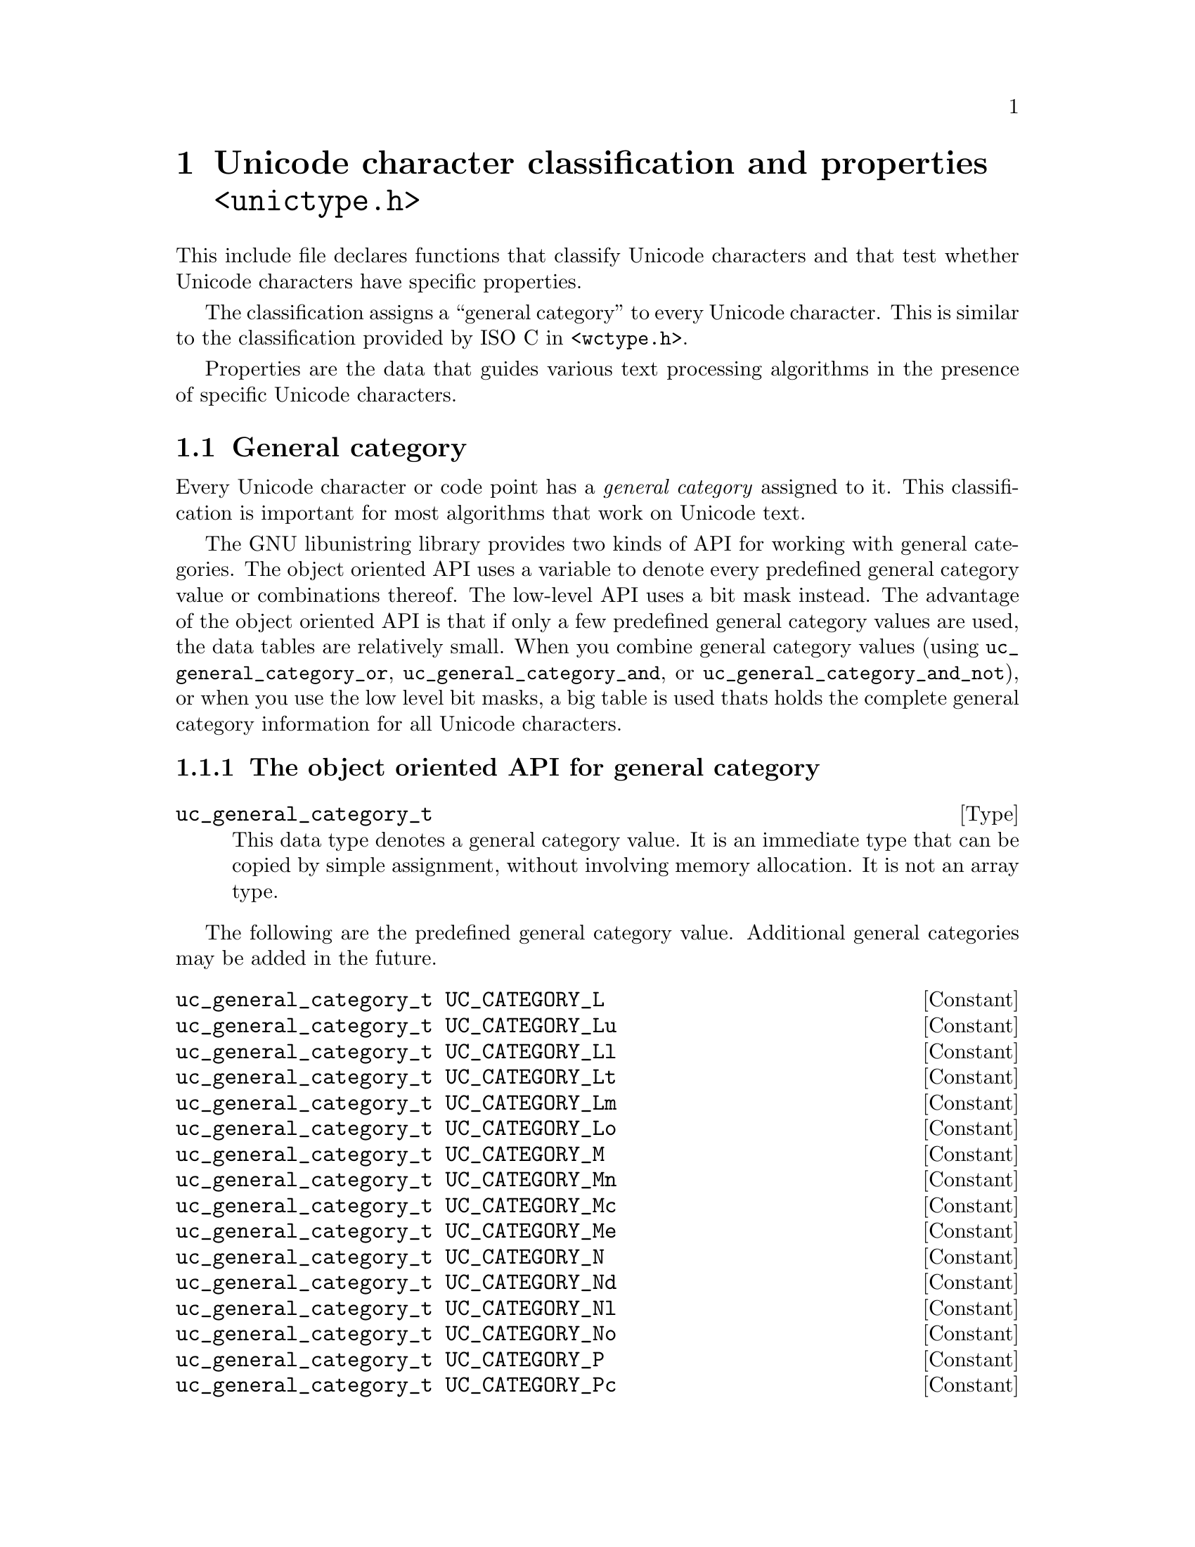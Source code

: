 @node unictype.h
@chapter Unicode character classification and properties @code{<unictype.h>}

This include file declares functions that classify Unicode characters
and that test whether Unicode characters have specific properties.

The classification assigns a ``general category'' to every Unicode
character.  This is similar to the classification provided by ISO C in
@code{<wctype.h>}.

Properties are the data that guides various text processing algorithms
in the presence of specific Unicode characters.

@menu
* General category::
* Canonical combining class::
* Bidirectional category::
* Decimal digit value::
* Digit value::
* Numeric value::
* Mirrored character::
* Properties::
* Scripts::
* Blocks::
* ISO C and Java syntax::
* Classifications like in ISO C::
@end menu

@node General category
@section General category

@cindex general category
@cindex Unicode character, general category
@cindex Unicode character, classification
Every Unicode character or code point has a @emph{general category} assigned
to it.  This classification is important for most algorithms that work on
Unicode text.

The GNU libunistring library provides two kinds of API for working with
general categories.  The object oriented API uses a variable to denote
every predefined general category value or combinations thereof.  The
low-level API uses a bit mask instead.  The advantage of the object oriented
API is that if only a few predefined general category values are used,
the data tables are relatively small.  When you combine general category
values (using @code{uc_general_category_or}, @code{uc_general_category_and},
or @code{uc_general_category_and_not}), or when you use the low level
bit masks, a big table is used thats holds the complete general category
information for all Unicode characters.

@menu
* Object oriented API::
* Bit mask API::
@end menu

@node Object oriented API
@subsection The object oriented API for general category

@deftp Type uc_general_category_t
This data type denotes a general category value.  It is an immediate type that
can be copied by simple assignment, without involving memory allocation.  It is
not an array type.
@end deftp

The following are the predefined general category value.  Additional general
categories may be added in the future.

@deftypevr Constant uc_general_category_t UC_CATEGORY_L
@deftypevrx Constant uc_general_category_t UC_CATEGORY_Lu
@deftypevrx Constant uc_general_category_t UC_CATEGORY_Ll
@deftypevrx Constant uc_general_category_t UC_CATEGORY_Lt
@deftypevrx Constant uc_general_category_t UC_CATEGORY_Lm
@deftypevrx Constant uc_general_category_t UC_CATEGORY_Lo
@deftypevrx Constant uc_general_category_t UC_CATEGORY_M
@deftypevrx Constant uc_general_category_t UC_CATEGORY_Mn
@deftypevrx Constant uc_general_category_t UC_CATEGORY_Mc
@deftypevrx Constant uc_general_category_t UC_CATEGORY_Me
@deftypevrx Constant uc_general_category_t UC_CATEGORY_N
@deftypevrx Constant uc_general_category_t UC_CATEGORY_Nd
@deftypevrx Constant uc_general_category_t UC_CATEGORY_Nl
@deftypevrx Constant uc_general_category_t UC_CATEGORY_No
@deftypevrx Constant uc_general_category_t UC_CATEGORY_P
@deftypevrx Constant uc_general_category_t UC_CATEGORY_Pc
@deftypevrx Constant uc_general_category_t UC_CATEGORY_Pd
@deftypevrx Constant uc_general_category_t UC_CATEGORY_Ps
@deftypevrx Constant uc_general_category_t UC_CATEGORY_Pe
@deftypevrx Constant uc_general_category_t UC_CATEGORY_Pi
@deftypevrx Constant uc_general_category_t UC_CATEGORY_Pf
@deftypevrx Constant uc_general_category_t UC_CATEGORY_Po
@deftypevrx Constant uc_general_category_t UC_CATEGORY_S
@deftypevrx Constant uc_general_category_t UC_CATEGORY_Sm
@deftypevrx Constant uc_general_category_t UC_CATEGORY_Sc
@deftypevrx Constant uc_general_category_t UC_CATEGORY_Sk
@deftypevrx Constant uc_general_category_t UC_CATEGORY_So
@deftypevrx Constant uc_general_category_t UC_CATEGORY_Z
@deftypevrx Constant uc_general_category_t UC_CATEGORY_Zs
@deftypevrx Constant uc_general_category_t UC_CATEGORY_Zl
@deftypevrx Constant uc_general_category_t UC_CATEGORY_Zp
@deftypevrx Constant uc_general_category_t UC_CATEGORY_C
@deftypevrx Constant uc_general_category_t UC_CATEGORY_Cc
@deftypevrx Constant uc_general_category_t UC_CATEGORY_Cf
@deftypevrx Constant uc_general_category_t UC_CATEGORY_Cs
@deftypevrx Constant uc_general_category_t UC_CATEGORY_Co
@deftypevrx Constant uc_general_category_t UC_CATEGORY_Cn
@end deftypevr

The following are alias names for predefined General category values.

@deftypevr Macro uc_general_category_t UC_LETTER
This is another name for @code{UC_CATEGORY_L}.
@end deftypevr

@deftypevr Macro uc_general_category_t UC_UPPERCASE_LETTER
This is another name for @code{UC_CATEGORY_Lu}.
@end deftypevr

@deftypevr Macro uc_general_category_t UC_LOWERCASE_LETTER
This is another name for @code{UC_CATEGORY_Ll}.
@end deftypevr

@deftypevr Macro uc_general_category_t UC_TITLECASE_LETTER
This is another name for @code{UC_CATEGORY_Lt}.
@end deftypevr

@deftypevr Macro uc_general_category_t UC_MODIFIER_LETTER
This is another name for @code{UC_CATEGORY_Lm}.
@end deftypevr

@deftypevr Macro uc_general_category_t UC_OTHER_LETTER
This is another name for @code{UC_CATEGORY_Lo}.
@end deftypevr

@deftypevr Macro uc_general_category_t UC_MARK
This is another name for @code{UC_CATEGORY_M}.
@end deftypevr

@deftypevr Macro uc_general_category_t UC_NON_SPACING_MARK
This is another name for @code{UC_CATEGORY_Mn}.
@end deftypevr

@deftypevr Macro uc_general_category_t UC_COMBINING_SPACING_MARK
This is another name for @code{UC_CATEGORY_Mc}.
@end deftypevr

@deftypevr Macro uc_general_category_t UC_ENCLOSING_MARK
This is another name for @code{UC_CATEGORY_Me}.
@end deftypevr

@deftypevr Macro uc_general_category_t UC_NUMBER
This is another name for @code{UC_CATEGORY_N}.
@end deftypevr

@deftypevr Macro uc_general_category_t UC_DECIMAL_DIGIT_NUMBER
This is another name for @code{UC_CATEGORY_Nd}.
@end deftypevr

@deftypevr Macro uc_general_category_t UC_LETTER_NUMBER
This is another name for @code{UC_CATEGORY_Nl}.
@end deftypevr

@deftypevr Macro uc_general_category_t UC_OTHER_NUMBER
This is another name for @code{UC_CATEGORY_No}.
@end deftypevr

@deftypevr Macro uc_general_category_t UC_PUNCTUATION
This is another name for @code{UC_CATEGORY_P}.
@end deftypevr

@deftypevr Macro uc_general_category_t UC_CONNECTOR_PUNCTUATION
This is another name for @code{UC_CATEGORY_Pc}.
@end deftypevr

@deftypevr Macro uc_general_category_t UC_DASH_PUNCTUATION
This is another name for @code{UC_CATEGORY_Pd}.
@end deftypevr

@deftypevr Macro uc_general_category_t UC_OPEN_PUNCTUATION
This is another name for @code{UC_CATEGORY_Ps} (``start punctuation'').
@end deftypevr

@deftypevr Macro uc_general_category_t UC_CLOSE_PUNCTUATION
This is another name for @code{UC_CATEGORY_Pe} (``end punctuation'').
@end deftypevr

@deftypevr Macro uc_general_category_t UC_INITIAL_QUOTE_PUNCTUATION
This is another name for @code{UC_CATEGORY_Pi}.
@end deftypevr

@deftypevr Macro uc_general_category_t UC_FINAL_QUOTE_PUNCTUATION
This is another name for @code{UC_CATEGORY_Pf}.
@end deftypevr

@deftypevr Macro uc_general_category_t UC_OTHER_PUNCTUATION
This is another name for @code{UC_CATEGORY_Po}.
@end deftypevr

@deftypevr Macro uc_general_category_t UC_SYMBOL
This is another name for @code{UC_CATEGORY_S}.
@end deftypevr

@deftypevr Macro uc_general_category_t UC_MATH_SYMBOL
This is another name for @code{UC_CATEGORY_Sm}.
@end deftypevr

@deftypevr Macro uc_general_category_t UC_CURRENCY_SYMBOL
This is another name for @code{UC_CATEGORY_Sc}.
@end deftypevr

@deftypevr Macro uc_general_category_t UC_MODIFIER_SYMBOL
This is another name for @code{UC_CATEGORY_Sk}.
@end deftypevr

@deftypevr Macro uc_general_category_t UC_OTHER_SYMBOL
This is another name for @code{UC_CATEGORY_So}.
@end deftypevr

@deftypevr Macro uc_general_category_t UC_SEPARATOR
This is another name for @code{UC_CATEGORY_Z}.
@end deftypevr

@deftypevr Macro uc_general_category_t UC_SPACE_SEPARATOR
This is another name for @code{UC_CATEGORY_Zs}.
@end deftypevr

@deftypevr Macro uc_general_category_t UC_LINE_SEPARATOR
This is another name for @code{UC_CATEGORY_Zl}.
@end deftypevr

@deftypevr Macro uc_general_category_t UC_PARAGRAPH_SEPARATOR
This is another name for @code{UC_CATEGORY_Zp}.
@end deftypevr

@deftypevr Macro uc_general_category_t UC_OTHER
This is another name for @code{UC_CATEGORY_C}.
@end deftypevr

@deftypevr Macro uc_general_category_t UC_CONTROL
This is another name for @code{UC_CATEGORY_Cc}.
@end deftypevr

@deftypevr Macro uc_general_category_t UC_FORMAT
This is another name for @code{UC_CATEGORY_Cf}.
@end deftypevr

@deftypevr Macro uc_general_category_t UC_SURROGATE
This is another name for @code{UC_CATEGORY_Cs}.  All code points in this
category are invalid characters.
@end deftypevr

@deftypevr Macro uc_general_category_t UC_PRIVATE_USE
This is another name for @code{UC_CATEGORY_Co}.
@end deftypevr

@deftypevr Macro uc_general_category_t UC_UNASSIGNED
This is another name for @code{UC_CATEGORY_Cn}.  Some code points in this
category are invalid characters.
@end deftypevr

The following functions combine general categories, like in a boolean algebra,
except that there is no @samp{not} operation.

@deftypefun uc_general_category_t uc_general_category_or (uc_general_category_t @var{category1}, uc_general_category_t @var{category2})
Returns the union of two general categories.
This corresponds to the unions of the two sets of characters.
@end deftypefun

@deftypefun uc_general_category_t uc_general_category_and (uc_general_category_t @var{category1}, uc_general_category_t @var{category2})
Returns the intersection of two general categories as bit masks.
This @emph{does not} correspond to the intersection of the two sets of
characters.
@c Really??
@end deftypefun

@deftypefun uc_general_category_t uc_general_category_and_not (uc_general_category_t @var{category1}, uc_general_category_t @var{category2})
Returns the intersection of a general category with the complement of a
second general category, as bit masks.
This @emph{does not} correspond to the intersection with complement, when
viewing the categories as sets of characters.
@c Really??
@end deftypefun

The following functions associate general categories with their name.

@deftypefun {const char *} uc_general_category_name (uc_general_category_t @var{category})
Returns the name of a general category.
Returns NULL if the general category corresponds to a bit mask that does not
have a name.
@end deftypefun

@deftypefun uc_general_category_t uc_general_category_byname (const char *@var{category_name})
Returns the general category given by name, e.g@. @code{"Lu"}.
@end deftypefun

The following functions view general categories as sets of Unicode characters.

@deftypefun uc_general_category_t uc_general_category (ucs4_t @var{uc})
Returns the general category of a Unicode character.

This function uses a big table.
@end deftypefun

@deftypefun bool uc_is_general_category (ucs4_t @var{uc}, uc_general_category_t @var{category})
Tests whether a Unicode character belongs to a given category.
The @var{category} argument can be a predefined general category or the
combination of several predefined general categories.
@end deftypefun

@node Bit mask API
@subsection The bit mask API for general category

The following are the predefined general category value as bit masks.
Additional general categories may be added in the future.

@deftypevr Macro uint32_t UC_CATEGORY_MASK_L
@deftypevrx Macro uint32_t UC_CATEGORY_MASK_Lu
@deftypevrx Macro uint32_t UC_CATEGORY_MASK_Ll
@deftypevrx Macro uint32_t UC_CATEGORY_MASK_Lt
@deftypevrx Macro uint32_t UC_CATEGORY_MASK_Lm
@deftypevrx Macro uint32_t UC_CATEGORY_MASK_Lo
@deftypevrx Macro uint32_t UC_CATEGORY_MASK_M
@deftypevrx Macro uint32_t UC_CATEGORY_MASK_Mn
@deftypevrx Macro uint32_t UC_CATEGORY_MASK_Mc
@deftypevrx Macro uint32_t UC_CATEGORY_MASK_Me
@deftypevrx Macro uint32_t UC_CATEGORY_MASK_N
@deftypevrx Macro uint32_t UC_CATEGORY_MASK_Nd
@deftypevrx Macro uint32_t UC_CATEGORY_MASK_Nl
@deftypevrx Macro uint32_t UC_CATEGORY_MASK_No
@deftypevrx Macro uint32_t UC_CATEGORY_MASK_P
@deftypevrx Macro uint32_t UC_CATEGORY_MASK_Pc
@deftypevrx Macro uint32_t UC_CATEGORY_MASK_Pd
@deftypevrx Macro uint32_t UC_CATEGORY_MASK_Ps
@deftypevrx Macro uint32_t UC_CATEGORY_MASK_Pe
@deftypevrx Macro uint32_t UC_CATEGORY_MASK_Pi
@deftypevrx Macro uint32_t UC_CATEGORY_MASK_Pf
@deftypevrx Macro uint32_t UC_CATEGORY_MASK_Po
@deftypevrx Macro uint32_t UC_CATEGORY_MASK_S
@deftypevrx Macro uint32_t UC_CATEGORY_MASK_Sm
@deftypevrx Macro uint32_t UC_CATEGORY_MASK_Sc
@deftypevrx Macro uint32_t UC_CATEGORY_MASK_Sk
@deftypevrx Macro uint32_t UC_CATEGORY_MASK_So
@deftypevrx Macro uint32_t UC_CATEGORY_MASK_Z
@deftypevrx Macro uint32_t UC_CATEGORY_MASK_Zs
@deftypevrx Macro uint32_t UC_CATEGORY_MASK_Zl
@deftypevrx Macro uint32_t UC_CATEGORY_MASK_Zp
@deftypevrx Macro uint32_t UC_CATEGORY_MASK_C
@deftypevrx Macro uint32_t UC_CATEGORY_MASK_Cc
@deftypevrx Macro uint32_t UC_CATEGORY_MASK_Cf
@deftypevrx Macro uint32_t UC_CATEGORY_MASK_Cs
@deftypevrx Macro uint32_t UC_CATEGORY_MASK_Co
@deftypevrx Macro uint32_t UC_CATEGORY_MASK_Cn
@end deftypevr

The following function views general categories as sets of Unicode characters.

@deftypefun bool uc_is_general_category_withtable (ucs4_t @var{uc}, uint32_t @var{bitmask})
Tests whether a Unicode character belongs to a given category.
The @var{bitmask} argument can be a predefined general category bitmask or the
combination of several predefined general category bitmasks.

This function uses a big table comprising all general categories.
@end deftypefun

@node Canonical combining class
@section Canonical combining class

@cindex canonical combining class
@cindex Unicode character, canonical combining class
Every Unicode character or code point has a @emph{canonical combining class}
assigned to it.

What is the meaning of the canonical combining class?  Essentially, it
indicates the priority with which a combining character is attached to its
base character.  The characters for which the canonical combining class is 0
are the base characters, and the characters for which it is greater than 0 are
the combining characters.  Combining characters are rendered
near/attached/around their base character, and combining characters with small
combining classes are attached "first" or "closer" to the base character.

The canonical combining class of a character is a number in the range
0..255.  The possible values are described in the Unicode Character Database
@url{http://www.unicode.org/Public/UNIDATA/UCD.html}.  The list here is not
definitive; more values can be added in future versions.

@deftypevr Constant int UC_CCC_NR
The canonical combining class value for ``Not Reordered'' characters.
The value is 0.
@end deftypevr

@deftypevr Constant int UC_CCC_OV
The canonical combining class value for ``Overlay'' characters.
@end deftypevr

@deftypevr Constant int UC_CCC_NK
The canonical combining class value for ``Nukta'' characters.
@end deftypevr

@deftypevr Constant int UC_CCC_KV
The canonical combining class value for ``Kana Voicing'' characters.
@end deftypevr

@deftypevr Constant int UC_CCC_VR
The canonical combining class value for ``Virama'' characters.
@end deftypevr

@deftypevr Constant int UC_CCC_ATBL
The canonical combining class value for ``Attached Below Left'' characters.
@end deftypevr

@deftypevr Constant int UC_CCC_ATB
The canonical combining class value for ``Attached Below'' characters.
@end deftypevr

@deftypevr Constant int UC_CCC_ATAR
The canonical combining class value for ``Attached Above Right'' characters.
@end deftypevr

@deftypevr Constant int UC_CCC_BL
The canonical combining class value for ``Below Left'' characters.
@end deftypevr

@deftypevr Constant int UC_CCC_B
The canonical combining class value for ``Below'' characters.
@end deftypevr

@deftypevr Constant int UC_CCC_BR
The canonical combining class value for ``Below Right'' characters.
@end deftypevr

@deftypevr Constant int UC_CCC_L
The canonical combining class value for ``Left'' characters.
@end deftypevr

@deftypevr Constant int UC_CCC_R
The canonical combining class value for ``Right'' characters.
@end deftypevr

@deftypevr Constant int UC_CCC_AL
The canonical combining class value for ``Above Left'' characters.
@end deftypevr

@deftypevr Constant int UC_CCC_A
The canonical combining class value for ``Above'' characters.
@end deftypevr

@deftypevr Constant int UC_CCC_AR
The canonical combining class value for ``Above Right'' characters.
@end deftypevr

@deftypevr Constant int UC_CCC_DB
The canonical combining class value for ``Double Below'' characters.
@end deftypevr

@deftypevr Constant int UC_CCC_DA
The canonical combining class value for ``Double Above'' characters.
@end deftypevr

@deftypevr Constant int UC_CCC_IS
The canonical combining class value for ``Iota Subscript'' characters.
@end deftypevr

The following function looks up the canonical combining class of a character.

@deftypefun int uc_combining_class (ucs4_t @var{uc})
Returns the canonical combining class of a Unicode character.
@end deftypefun

@node Bidirectional category
@section Bidirectional category

@cindex bidirectional category
@cindex Unicode character, bidirectional category
Every Unicode character or code point has a @emph{bidirectional category}
assigned to it.

The bidirectional category guides the bidirectional algorithm
(@url{http://www.unicode.org/reports/tr9/}).  The possible values are
the following.

@deftypevr Constant int UC_BIDI_L
The bidirectional category for `Left-to-Right`'' characters.
@end deftypevr

@deftypevr Constant int UC_BIDI_LRE
The bidirectional category for ``Left-to-Right Embedding'' characters.
@end deftypevr

@deftypevr Constant int UC_BIDI_LRO
The bidirectional category for ``Left-to-Right Override'' characters.
@end deftypevr

@deftypevr Constant int UC_BIDI_R
The bidirectional category for ``Right-to-Left'' characters.
@end deftypevr

@deftypevr Constant int UC_BIDI_AL
The bidirectional category for ``Right-to-Left Arabic'' characters.
@end deftypevr

@deftypevr Constant int UC_BIDI_RLE
The bidirectional category for ``Right-to-Left Embedding'' characters.
@end deftypevr

@deftypevr Constant int UC_BIDI_RLO
The bidirectional category for ``Right-to-Left Override'' characters.
@end deftypevr

@deftypevr Constant int UC_BIDI_PDF
The bidirectional category for ``Pop Directional Format'' characters.
@end deftypevr

@deftypevr Constant int UC_BIDI_EN
The bidirectional category for ``European Number'' characters.
@end deftypevr

@deftypevr Constant int UC_BIDI_ES
The bidirectional category for ``European Number Separator'' characters.
@end deftypevr

@deftypevr Constant int UC_BIDI_ET
The bidirectional category for ``European Number Terminator'' characters.
@end deftypevr

@deftypevr Constant int UC_BIDI_AN
The bidirectional category for ``Arabic Number'' characters.
@end deftypevr

@deftypevr Constant int UC_BIDI_CS
The bidirectional category for ``Common Number Separator'' characters.
@end deftypevr

@deftypevr Constant int UC_BIDI_NSM
The bidirectional category for ``Non-Spacing Mark'' characters.
@end deftypevr

@deftypevr Constant int UC_BIDI_BN
The bidirectional category for ``Boundary Neutral'' characters.
@end deftypevr

@deftypevr Constant int UC_BIDI_B
The bidirectional category for ``Paragraph Separator'' characters.
@end deftypevr

@deftypevr Constant int UC_BIDI_S
The bidirectional category for ``Segment Separator'' characters.
@end deftypevr

@deftypevr Constant int UC_BIDI_WS
The bidirectional category for ``Whitespace'' characters.
@end deftypevr

@deftypevr Constant int UC_BIDI_ON
The bidirectional category for ``Other Neutral'' characters.
@end deftypevr

The following functions implement the association between a bidirectional
category and its name.

@deftypefun {const char *} uc_bidi_category_name (int @var{category})
Returns the name of a bidirectional category.
@end deftypefun

@deftypefun int uc_bidi_category_byname (const char *@var{category_name})
Returns the bidirectional category given by name, e.g@. @code{"LRE"}.
@end deftypefun

The following functions view bidirectional categories as sets of Unicode
characters.

@deftypefun int uc_bidi_category (ucs4_t @var{uc})
Returns the bidirectional category of a Unicode character.
@end deftypefun

@deftypefun bool uc_is_bidi_category (ucs4_t @var{uc}, int @var{category})
Tests whether a Unicode character belongs to a given bidirectional category.
@end deftypefun

@node Decimal digit value
@section Decimal digit value

@cindex value, of Unicode character
@cindex Unicode character, value
Decimal digits (like the digits from @samp{0} to @samp{9}) exist in many
scripts.  The following function converts a decimal digit character to its
numerical value.

@deftypefun int uc_decimal_value (ucs4_t @var{uc})
Returns the decimal digit value of a Unicode character.
The return value is an integer in the range 0..9, or -1 for characters that
do not represent a decimal digit.
@end deftypefun

@node Digit value
@section Digit value

@cindex value, of Unicode character
@cindex Unicode character, value
Digit characters are like decimal digit characters, possibly in special forms,
like as superscript, subscript, or circled.  The following function converts a
digit character to its numerical value.

@deftypefun int uc_digit_value (ucs4_t @var{uc})
Returns the digit value of a Unicode character.
The return value is an integer in the range 0..9, or -1 for characters that
do not represent a digit.
@end deftypefun

@node Numeric value
@section Numeric value

@cindex value, of Unicode character
@cindex Unicode character, value
There are also characters that represent numbers without a digit system, like
the Roman numerals, and fractional numbers, like 1/4 or 3/4.

The following type represents the numeric value of a Unicode character.
@deftp Type uc_fraction_t
This is a structure type with the following fields:
@smallexample
int numerator;
int denominator;
@end smallexample
An integer @var{n} is represented by @code{numerator = @var{n}},
@code{denominator = 1}.
@end deftp

The following function converts a number character to its numerical value.

@deftypefun uc_fraction_t uc_numeric_value (ucs4_t @var{uc})
Returns the numeric value of a Unicode character.
The return value is a fraction, or the pseudo-fraction @code{@{ 0, 0 @}} for
characters that do not represent a number.
@end deftypefun

@node Mirrored character
@section Mirrored character

@cindex mirroring, of Unicode character
@cindex Unicode character, mirroring
Character mirroring is used to associate the closing parenthesis character
to the opening parenthesis character, the closing brace character with the
closing brace character, and so on.

The following function looks up the mirrored character of a Unicode character.

@deftypefun bool uc_mirror_char (ucs4_t @var{uc}, ucs4_t *@var{puc})
Stores the mirrored character of a Unicode character @var{uc} in
@code{*@var{puc}} and returns @code{true}, if it exists.  Otherwise it
stores @var{uc} unmodified in @code{*@var{puc}} and returns @code{false}.
@end deftypefun

@node Properties
@section Properties

@cindex properties, of Unicode character
@cindex Unicode character, properties
This section defines boolean properties of Unicode characters.  This
means, a character either has the given property or does not have it.
In other words, the property can be viewed as a subset of the set of
Unicode characters.

The GNU libunistring library provides two kinds of API for working with
properties.  The object oriented API uses a type @code{uc_property_t}
to designate a property.  In the function-based API, which is a bit more
low level, a property is merely a function.

@menu
* Properties as objects::
* Properties as functions::
@end menu

@node Properties as objects
@subsection Properties as objects -- the object oriented API

The following type designates a property on Unicode characters.

@deftp Type uc_property_t
This data type denotes a boolean property on Unicode characters. It is an
immediate type that can be copied by simple assignment, without involving
memory allocation.  It is not an array type.
@end deftp

Many Unicode properties are predefined.

The following are general properties.

@deftypevr Constant uc_property_t UC_PROPERTY_WHITE_SPACE
@deftypevrx Constant uc_property_t UC_PROPERTY_ALPHABETIC
@deftypevrx Constant uc_property_t UC_PROPERTY_OTHER_ALPHABETIC
@deftypevrx Constant uc_property_t UC_PROPERTY_NOT_A_CHARACTER
@deftypevrx Constant uc_property_t UC_PROPERTY_DEFAULT_IGNORABLE_CODE_POINT
@deftypevrx Constant uc_property_t UC_PROPERTY_OTHER_DEFAULT_IGNORABLE_CODE_POINT
@deftypevrx Constant uc_property_t UC_PROPERTY_DEPRECATED
@deftypevrx Constant uc_property_t UC_PROPERTY_LOGICAL_ORDER_EXCEPTION
@deftypevrx Constant uc_property_t UC_PROPERTY_VARIATION_SELECTOR
@deftypevrx Constant uc_property_t UC_PROPERTY_PRIVATE_USE
@deftypevrx Constant uc_property_t UC_PROPERTY_UNASSIGNED_CODE_VALUE
@end deftypevr

The following properties are related to case folding.

@deftypevr Constant uc_property_t UC_PROPERTY_UPPERCASE
@deftypevrx Constant uc_property_t UC_PROPERTY_OTHER_UPPERCASE
@deftypevrx Constant uc_property_t UC_PROPERTY_LOWERCASE
@deftypevrx Constant uc_property_t UC_PROPERTY_OTHER_LOWERCASE
@deftypevrx Constant uc_property_t UC_PROPERTY_TITLECASE
@deftypevrx Constant uc_property_t UC_PROPERTY_SOFT_DOTTED
@end deftypevr

The following properties are related to identifiers.

@deftypevr Constant uc_property_t UC_PROPERTY_ID_START
@deftypevrx Constant uc_property_t UC_PROPERTY_OTHER_ID_START
@deftypevrx Constant uc_property_t UC_PROPERTY_ID_CONTINUE
@deftypevrx Constant uc_property_t UC_PROPERTY_OTHER_ID_CONTINUE
@deftypevrx Constant uc_property_t UC_PROPERTY_XID_START
@deftypevrx Constant uc_property_t UC_PROPERTY_XID_CONTINUE
@deftypevrx Constant uc_property_t UC_PROPERTY_PATTERN_WHITE_SPACE
@deftypevrx Constant uc_property_t UC_PROPERTY_PATTERN_SYNTAX
@end deftypevr

The following properties have an influence on shaping and rendering.

@deftypevr Constant uc_property_t UC_PROPERTY_JOIN_CONTROL
@deftypevrx Constant uc_property_t UC_PROPERTY_GRAPHEME_BASE
@deftypevrx Constant uc_property_t UC_PROPERTY_GRAPHEME_EXTEND
@deftypevrx Constant uc_property_t UC_PROPERTY_OTHER_GRAPHEME_EXTEND
@deftypevrx Constant uc_property_t UC_PROPERTY_GRAPHEME_LINK
@end deftypevr

The following properties relate to bidirectional reordering.

@deftypevr Constant uc_property_t UC_PROPERTY_BIDI_CONTROL
@deftypevrx Constant uc_property_t UC_PROPERTY_BIDI_LEFT_TO_RIGHT
@deftypevrx Constant uc_property_t UC_PROPERTY_BIDI_HEBREW_RIGHT_TO_LEFT
@deftypevrx Constant uc_property_t UC_PROPERTY_BIDI_ARABIC_RIGHT_TO_LEFT
@deftypevrx Constant uc_property_t UC_PROPERTY_BIDI_EUROPEAN_DIGIT
@deftypevrx Constant uc_property_t UC_PROPERTY_BIDI_EUR_NUM_SEPARATOR
@deftypevrx Constant uc_property_t UC_PROPERTY_BIDI_EUR_NUM_TERMINATOR
@deftypevrx Constant uc_property_t UC_PROPERTY_BIDI_ARABIC_DIGIT
@deftypevrx Constant uc_property_t UC_PROPERTY_BIDI_COMMON_SEPARATOR
@deftypevrx Constant uc_property_t UC_PROPERTY_BIDI_BLOCK_SEPARATOR
@deftypevrx Constant uc_property_t UC_PROPERTY_BIDI_SEGMENT_SEPARATOR
@deftypevrx Constant uc_property_t UC_PROPERTY_BIDI_WHITESPACE
@deftypevrx Constant uc_property_t UC_PROPERTY_BIDI_NON_SPACING_MARK
@deftypevrx Constant uc_property_t UC_PROPERTY_BIDI_BOUNDARY_NEUTRAL
@deftypevrx Constant uc_property_t UC_PROPERTY_BIDI_PDF
@deftypevrx Constant uc_property_t UC_PROPERTY_BIDI_EMBEDDING_OR_OVERRIDE
@deftypevrx Constant uc_property_t UC_PROPERTY_BIDI_OTHER_NEUTRAL
@end deftypevr

The following properties deal with number representations.

@deftypevr Constant uc_property_t UC_PROPERTY_HEX_DIGIT
@deftypevrx Constant uc_property_t UC_PROPERTY_ASCII_HEX_DIGIT
@end deftypevr

The following properties deal with CJK.

@deftypevr Constant uc_property_t UC_PROPERTY_IDEOGRAPHIC
@deftypevrx Constant uc_property_t UC_PROPERTY_UNIFIED_IDEOGRAPH
@deftypevrx Constant uc_property_t UC_PROPERTY_RADICAL
@deftypevrx Constant uc_property_t UC_PROPERTY_IDS_BINARY_OPERATOR
@deftypevrx Constant uc_property_t UC_PROPERTY_IDS_TRINARY_OPERATOR
@end deftypevr

Other miscellaneous properties are:

@deftypevr Constant uc_property_t UC_PROPERTY_ZERO_WIDTH
@deftypevrx Constant uc_property_t UC_PROPERTY_SPACE
@deftypevrx Constant uc_property_t UC_PROPERTY_NON_BREAK
@deftypevrx Constant uc_property_t UC_PROPERTY_ISO_CONTROL
@deftypevrx Constant uc_property_t UC_PROPERTY_FORMAT_CONTROL
@deftypevrx Constant uc_property_t UC_PROPERTY_DASH
@deftypevrx Constant uc_property_t UC_PROPERTY_HYPHEN
@deftypevrx Constant uc_property_t UC_PROPERTY_PUNCTUATION
@deftypevrx Constant uc_property_t UC_PROPERTY_LINE_SEPARATOR
@deftypevrx Constant uc_property_t UC_PROPERTY_PARAGRAPH_SEPARATOR
@deftypevrx Constant uc_property_t UC_PROPERTY_QUOTATION_MARK
@deftypevrx Constant uc_property_t UC_PROPERTY_SENTENCE_TERMINAL
@deftypevrx Constant uc_property_t UC_PROPERTY_TERMINAL_PUNCTUATION
@deftypevrx Constant uc_property_t UC_PROPERTY_CURRENCY_SYMBOL
@deftypevrx Constant uc_property_t UC_PROPERTY_MATH
@deftypevrx Constant uc_property_t UC_PROPERTY_OTHER_MATH
@deftypevrx Constant uc_property_t UC_PROPERTY_PAIRED_PUNCTUATION
@deftypevrx Constant uc_property_t UC_PROPERTY_LEFT_OF_PAIR
@deftypevrx Constant uc_property_t UC_PROPERTY_COMBINING
@deftypevrx Constant uc_property_t UC_PROPERTY_COMPOSITE
@deftypevrx Constant uc_property_t UC_PROPERTY_DECIMAL_DIGIT
@deftypevrx Constant uc_property_t UC_PROPERTY_NUMERIC
@deftypevrx Constant uc_property_t UC_PROPERTY_DIACRITIC
@deftypevrx Constant uc_property_t UC_PROPERTY_EXTENDER
@deftypevrx Constant uc_property_t UC_PROPERTY_IGNORABLE_CONTROL
@end deftypevr

The following function looks up a property by its name.

@deftypefun uc_property_t uc_property_byname (const char *@var{property_name})
Returns the property given by name, e.g. @code{"White space"}.  If a property
with the given name exists, the result will satisfy the
@code{uc_property_is_valid} predicate.  Otherwise the result will not satisfy
this predicate and must not be passed to functions that expect an
@code{uc_property_t} argument.

This function references a big table of all predefined properties.  Its use
can significantly increase the size of your application.
@end deftypefun

@deftypefun bool uc_property_is_valid (uc_property_t property)
Returns @code{true} when the given property is valid, or @code{false}
otherwise.
@end deftypefun

The following function views a property as a set of Unicode characters.

@deftypefun bool uc_is_property (ucs4_t @var{uc}, uc_property_t @var{property})
Tests whether the Unicode character @var{uc} has the given property.
@end deftypefun

@node Properties as functions
@subsection Properties as functions -- the functional API

The following are general properties.

@deftypefun bool uc_is_property_white_space (ucs4_t @var{uc})
@deftypefunx bool uc_is_property_alphabetic (ucs4_t @var{uc})
@deftypefunx bool uc_is_property_other_alphabetic (ucs4_t @var{uc})
@deftypefunx bool uc_is_property_not_a_character (ucs4_t @var{uc})
@deftypefunx bool uc_is_property_default_ignorable_code_point (ucs4_t @var{uc})
@deftypefunx bool uc_is_property_other_default_ignorable_code_point (ucs4_t @var{uc})
@deftypefunx bool uc_is_property_deprecated (ucs4_t @var{uc})
@deftypefunx bool uc_is_property_logical_order_exception (ucs4_t @var{uc})
@deftypefunx bool uc_is_property_variation_selector (ucs4_t @var{uc})
@deftypefunx bool uc_is_property_private_use (ucs4_t @var{uc})
@deftypefunx bool uc_is_property_unassigned_code_value (ucs4_t @var{uc})
@end deftypefun

The following properties are related to case folding.

@deftypefun bool uc_is_property_uppercase (ucs4_t @var{uc})
@deftypefunx bool uc_is_property_other_uppercase (ucs4_t @var{uc})
@deftypefunx bool uc_is_property_lowercase (ucs4_t @var{uc})
@deftypefunx bool uc_is_property_other_lowercase (ucs4_t @var{uc})
@deftypefunx bool uc_is_property_titlecase (ucs4_t @var{uc})
@deftypefunx bool uc_is_property_soft_dotted (ucs4_t @var{uc})
@end deftypefun

The following properties are related to identifiers.

@deftypefun bool uc_is_property_id_start (ucs4_t @var{uc})
@deftypefunx bool uc_is_property_other_id_start (ucs4_t @var{uc})
@deftypefunx bool uc_is_property_id_continue (ucs4_t @var{uc})
@deftypefunx bool uc_is_property_other_id_continue (ucs4_t @var{uc})
@deftypefunx bool uc_is_property_xid_start (ucs4_t @var{uc})
@deftypefunx bool uc_is_property_xid_continue (ucs4_t @var{uc})
@deftypefunx bool uc_is_property_pattern_white_space (ucs4_t @var{uc})
@deftypefunx bool uc_is_property_pattern_syntax (ucs4_t @var{uc})
@end deftypefun

The following properties have an influence on shaping and rendering.

@deftypefun bool uc_is_property_join_control (ucs4_t @var{uc})
@deftypefunx bool uc_is_property_grapheme_base (ucs4_t @var{uc})
@deftypefunx bool uc_is_property_grapheme_extend (ucs4_t @var{uc})
@deftypefunx bool uc_is_property_other_grapheme_extend (ucs4_t @var{uc})
@deftypefunx bool uc_is_property_grapheme_link (ucs4_t @var{uc})
@end deftypefun

The following properties relate to bidirectional reordering.

@deftypefun bool uc_is_property_bidi_control (ucs4_t @var{uc})
@deftypefunx bool uc_is_property_bidi_left_to_right (ucs4_t @var{uc})
@deftypefunx bool uc_is_property_bidi_hebrew_right_to_left (ucs4_t @var{uc})
@deftypefunx bool uc_is_property_bidi_arabic_right_to_left (ucs4_t @var{uc})
@deftypefunx bool uc_is_property_bidi_european_digit (ucs4_t @var{uc})
@deftypefunx bool uc_is_property_bidi_eur_num_separator (ucs4_t @var{uc})
@deftypefunx bool uc_is_property_bidi_eur_num_terminator (ucs4_t @var{uc})
@deftypefunx bool uc_is_property_bidi_arabic_digit (ucs4_t @var{uc})
@deftypefunx bool uc_is_property_bidi_common_separator (ucs4_t @var{uc})
@deftypefunx bool uc_is_property_bidi_block_separator (ucs4_t @var{uc})
@deftypefunx bool uc_is_property_bidi_segment_separator (ucs4_t @var{uc})
@deftypefunx bool uc_is_property_bidi_whitespace (ucs4_t @var{uc})
@deftypefunx bool uc_is_property_bidi_non_spacing_mark (ucs4_t @var{uc})
@deftypefunx bool uc_is_property_bidi_boundary_neutral (ucs4_t @var{uc})
@deftypefunx bool uc_is_property_bidi_pdf (ucs4_t @var{uc})
@deftypefunx bool uc_is_property_bidi_embedding_or_override (ucs4_t @var{uc})
@deftypefunx bool uc_is_property_bidi_other_neutral (ucs4_t @var{uc})
@end deftypefun

The following properties deal with number representations.

@deftypefun bool uc_is_property_hex_digit (ucs4_t @var{uc})
@deftypefunx bool uc_is_property_ascii_hex_digit (ucs4_t @var{uc})
@end deftypefun

The following properties deal with CJK.

@deftypefun bool uc_is_property_ideographic (ucs4_t @var{uc})
@deftypefunx bool uc_is_property_unified_ideograph (ucs4_t @var{uc})
@deftypefunx bool uc_is_property_radical (ucs4_t @var{uc})
@deftypefunx bool uc_is_property_ids_binary_operator (ucs4_t @var{uc})
@deftypefunx bool uc_is_property_ids_trinary_operator (ucs4_t @var{uc})
@end deftypefun

Other miscellaneous properties are:

@deftypefun bool uc_is_property_zero_width (ucs4_t @var{uc})
@deftypefunx bool uc_is_property_space (ucs4_t @var{uc})
@deftypefunx bool uc_is_property_non_break (ucs4_t @var{uc})
@deftypefunx bool uc_is_property_iso_control (ucs4_t @var{uc})
@deftypefunx bool uc_is_property_format_control (ucs4_t @var{uc})
@deftypefunx bool uc_is_property_dash (ucs4_t @var{uc})
@deftypefunx bool uc_is_property_hyphen (ucs4_t @var{uc})
@deftypefunx bool uc_is_property_punctuation (ucs4_t @var{uc})
@deftypefunx bool uc_is_property_line_separator (ucs4_t @var{uc})
@deftypefunx bool uc_is_property_paragraph_separator (ucs4_t @var{uc})
@deftypefunx bool uc_is_property_quotation_mark (ucs4_t @var{uc})
@deftypefunx bool uc_is_property_sentence_terminal (ucs4_t @var{uc})
@deftypefunx bool uc_is_property_terminal_punctuation (ucs4_t @var{uc})
@deftypefunx bool uc_is_property_currency_symbol (ucs4_t @var{uc})
@deftypefunx bool uc_is_property_math (ucs4_t @var{uc})
@deftypefunx bool uc_is_property_other_math (ucs4_t @var{uc})
@deftypefunx bool uc_is_property_paired_punctuation (ucs4_t @var{uc})
@deftypefunx bool uc_is_property_left_of_pair (ucs4_t @var{uc})
@deftypefunx bool uc_is_property_combining (ucs4_t @var{uc})
@deftypefunx bool uc_is_property_composite (ucs4_t @var{uc})
@deftypefunx bool uc_is_property_decimal_digit (ucs4_t @var{uc})
@deftypefunx bool uc_is_property_numeric (ucs4_t @var{uc})
@deftypefunx bool uc_is_property_diacritic (ucs4_t @var{uc})
@deftypefunx bool uc_is_property_extender (ucs4_t @var{uc})
@deftypefunx bool uc_is_property_ignorable_control (ucs4_t @var{uc})
@end deftypefun

@node Scripts
@section Scripts

@cindex scripts
The Unicode characters are subdivided into scripts.

The following type is used to represent a script:

@deftp Type uc_script_t
This data type is a structure type that refers to statically allocated
read-only data.  It contains the following fields:
@smallexample
const char *name;
@end smallexample

The @code{name} field contains the name of the script.
@end deftp

@cindex Unicode character, script
The following functions look up a script.

@deftypefun {const uc_script_t *} uc_script (ucs4_t @var{uc})
Returns the script of a Unicode character.  Returns NULL if @var{uc} does not
belong to any script.
@end deftypefun

@deftypefun {const uc_script_t *} uc_script_byname (const char *@var{script_name})
Returns the script given by its name, e.g@. @code{"HAN"}.  Returns NULL if a
script with the given name does not exist.
@end deftypefun

The following function views a script as a set of Unicode characters.

@deftypefun bool uc_is_script (ucs4_t @var{uc}, const uc_script_t *@var{script})
Tests whether a Unicode character belongs to a given script.
@end deftypefun

The following gives a global picture of all scripts.

@deftypefun void uc_all_scripts (const uc_script_t **@var{scripts}, size_t *@var{count})
Get the list of all scripts.  Stores a pointer to an array of all scripts in
@code{*@var{scripts}} and the length of this array in @code{*@var{count}}.
@end deftypefun

@node Blocks
@section Blocks

@cindex block
The Unicode characters are subdivided into blocks.  A block is an interval of
Unicode code points.

The following type is used to represent a block.

@deftp Type uc_block_t
This data type is a structure type that refers to statically allocated data.
It contains the following fields:
@smallexample
ucs4_t start;
ucs4_t end;
const char *name;
@end smallexample

The @code{start} field is the first Unicode code point in the block.

The @code{end} field is the last Unicode code point in the block.

The @code{name} field is the name of the block.
@end deftp

@cindex Unicode character, block
The following function looks up a block.

@deftypefun {const uc_block_t *} uc_block (ucs4_t @var{uc})
Returns the block a character belongs to.
@end deftypefun

The following function views a block as a set of Unicode characters.

@deftypefun bool uc_is_block (ucs4_t @var{uc}, const uc_block_t *@var{block})
Tests whether a Unicode character belongs to a given block.
@end deftypefun

The following gives a global picture of all block.

@deftypefun void uc_all_blocks (const uc_block_t **@var{blocks}, size_t *@var{count})
Get the list of all blocks.  Stores a pointer to an array of all blocks in
@code{*@var{blocks}} and the length of this array in @code{*@var{count}}.
@end deftypefun

@node ISO C and Java syntax
@section ISO C and Java syntax

@cindex C, programming language
@cindex Java, programming language
@cindex identifiers
The following properties are taken from language standards.  The supported
language standards are ISO C 99 and Java.

@deftypefun bool uc_is_c_whitespace (ucs4_t @var{uc})
Tests whether a Unicode character is considered whitespace in ISO C 99.
@end deftypefun

@deftypefun bool uc_is_java_whitespace (ucs4_t @var{uc})
Tests whether a Unicode character is considered whitespace in Java.
@end deftypefun

The following enumerated values are the possible return values of the functions
@code{uc_c_ident_category} and @code{uc_java_ident_category}.

@deftypevr Constant int UC_IDENTIFIER_START
This return value means that the given character is valid as first or
subsequent character in an identifier.
@end deftypevr

@deftypevr Constant int UC_IDENTIFIER_VALID
This return value means that the given character is valid as subsequent
character only.
@end deftypevr

@deftypevr Constant int UC_IDENTIFIER_INVALID
This return value means that the given character is not valid in an identifier.
@end deftypevr

@deftypevr Constant int UC_IDENTIFIER_IGNORABLE
This return value (only for Java) means that the given character is ignorable.
@end deftypevr

The following function determine whether a given character can be a constituent
of an identifier in the given programming language.

@cindex Unicode character, validity in C identifiers
@deftypefun int uc_c_ident_category (ucs4_t @var{uc})
Returns the categorization of a Unicode character with respect to the ISO C 99
identifier syntax.
@end deftypefun

@cindex Unicode character, validity in Java identifiers
@deftypefun int uc_java_ident_category (ucs4_t @var{uc})
Returns the categorization of a Unicode character with respect to the Java
identifier syntax.
@end deftypefun

@node Classifications like in ISO C
@section Classifications like in ISO C

@cindex C-like API
@cindex Unicode character, classification like in C
The following character classifications mimic those declared in the ISO C
header files @code{<ctype.h>} and @code{<wctype.h>}.  These functions are
deprecated, because this set of functions was designed with ASCII in mind and
cannot reflect the more diverse reality of the Unicode character set.  But
they can be a quick-and-dirty porting aid when migrating from @code{wchar_t}
APIs to Unicode strings.

@deftypefun bool uc_is_alnum (ucs4_t @var{uc})
Tests for any character for which @code{uc_is_alpha} or @code{uc_is_digit} is
true.
@end deftypefun

@deftypefun bool uc_is_alpha (ucs4_t @var{uc})
Tests for any character for which @code{uc_is_upper} or @code{uc_is_lower} is
true, or any character that is one of a locale-specific set of characters for
which none of @code{uc_is_cntrl}, @code{uc_is_digit}, @code{uc_is_punct}, or
@code{uc_is_space} is true.
@end deftypefun

@deftypefun bool uc_is_cntrl (ucs4_t @var{uc})
Tests for any control character.
@end deftypefun

@deftypefun bool uc_is_digit (ucs4_t @var{uc})
Tests for any character that corresponds to a decimal-digit character.
@end deftypefun

@deftypefun bool uc_is_graph (ucs4_t @var{uc})
Tests for any character for which @code{uc_is_print} is true and
@code{uc_is_space} is false.
@end deftypefun

@deftypefun bool uc_is_lower (ucs4_t @var{uc})
Tests for any character that corresponds to a lowercase letter or is one
of a locale-specific set of characters for which none of @code{uc_is_cntrl},
@code{uc_is_digit}, @code{uc_is_punct}, or @code{uc_is_space} is true.
@end deftypefun

@deftypefun bool uc_is_print (ucs4_t @var{uc})
Tests for any printing character.
@end deftypefun

@deftypefun bool uc_is_punct (ucs4_t @var{uc})
Tests for any printing character that is one of a locale-specific set of
characters for which neither @code{uc_is_space} nor @code{uc_is_alnum} is true.
@end deftypefun

@deftypefun bool uc_is_space (ucs4_t @var{uc})
Test for any character that corresponds to a locale-specific set of characters
for which none of @code{uc_is_alnum}, @code{uc_is_graph}, or @code{uc_is_punct}
is true.
@end deftypefun

@deftypefun bool uc_is_upper (ucs4_t @var{uc})
Tests for any character that corresponds to an uppercase letter or is one
of a locale-specific set of characters for which none of @code{uc_is_cntrl},
@code{uc_is_digit}, @code{uc_is_punct}, or @code{uc_is_space} is true.
@end deftypefun

@deftypefun bool uc_is_xdigit (ucs4_t @var{uc})
Tests for any character that corresponds to a hexadecimal-digit character.
@end deftypefun

@deftypefun bool uc_is_blank (ucs4_t @var{uc})
Tests for any character that corresponds to a standard blank character or
a locale-specific set of characters for which @code{uc_is_alnum} is false.
@end deftypefun
